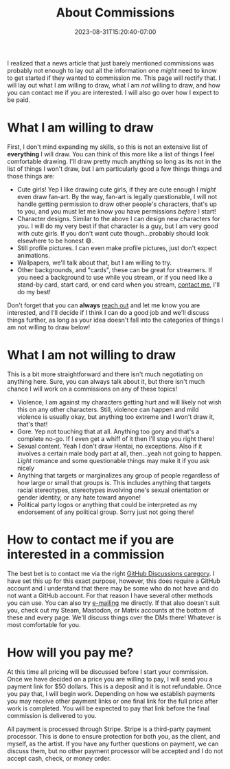 #+TITLE: About Commissions
#+DATE: 2023-08-31T15:20:40-07:00
#+DRAFT: false
#+DESCRIPTION: This page lays out what I can do for you as well as basic expectations I have if you want to commission me to draw for you.
#+TAGS[]: about
#+WEIGHT: 110
#+KEYWORDS[]:
#+SLUG:
#+SUMMARY: I realized that, though there is a forum post too, a news article that just barely mentioned commissions was probably not enough to lay out all the information one /might/ need to know to get started if they wanted to commission me. This page will rectify that. I will lay out what I am willing to draw, what I am /not/ willing to draw, and how you can contact me if you are interested. I will also go over how I expect to be paid.

I realized that a news article that just barely mentioned commissions was probably not enough to lay out all the information one /might/ need to know to get started if they wanted to commission me. This page will rectify that. I will lay out what I am willing to draw, what I am /not/ willing to draw, and how you can contact me if you are interested. I will also go over how I expect to be paid.

* What I am willing to draw
First, I don't mind expanding my skills, so this is not an extensive list of *everything* I will draw. You can think of this more like a list of things I feel comfortable drawing. I'll draw pretty much anything so long as its not in the list of things I won't draw, but I am particularly good a few things things and those things are:
+ Cute girls! Yep I like drawing cute girls, if they are cute enough I /might/ even draw fan-art. By the way, fan-art is legally questionable, I will not handle getting permission to draw other people's characters, that's up to you, and you must let me know you have permissions /before/ I start!
+ Character designs. Similar to the above I can design new characters for you. I will do my very best if that character is a guy, but I am very good with cute girls. If you don't want cute though...probably should look elsewhere to be honest 😅.
+ Still profile pictures. I can even make profile pictures, just don't expect animations.
+ Wallpapers, we'll talk about that, but I am willing to try.
+ Other backgrounds, and "cards", these can be great for streamers. If you need a background to use while you stream, or if you need like a stand-by card, start card, or end card when you stream, [[#headline-3][contact me]], I'll do my best!

Don't forget that you can *always* [[#headline-3][reach out]] and let me know you are interested, and I'll decide if I think I can do a good job and we'll discuss things further, as long as your idea doesn't fall into the categories of things I am not willing to draw below!
* What I am not willing to draw
This is a bit more straightforward and there isn't much negotiating on anything here. Sure, you can always talk about it, but there isn't much chance I will work on a commissions on any of these topics!
+ Violence, I am against my characters getting hurt and will likely not wish this on any other characters. Still, violence can happen and mild violence is usually okay, but anything too extreme and I won't draw it, that's that!
+ Gore. Yep not touching that at all. Anything too gory and that's a complete no-go. If I even get a whiff of it then I'll stop you right there!
+ Sexual content. Yeah I don't draw Hentai, no exceptions. Also if it involves a certain male body part at all, then...yeah not going to happen. /Light/ romance and some questionable things may make it if you ask nicely
+ Anything that targets or marginalizes any group of people regardless of how large or small that groups is. This includes anything that targets racial stereotypes, stereotypes involving one's sexual orientation or gender identity, or any hate toward anyone!
+ Political party logos or anything that could be interpreted as my endorsement of any political group. Sorry just not going there!
* How to contact me if you are interested in a commission
The best bet is to contact me via the right [[https://github.com/yayoi-chi/yaya-world/discussions/categories/commission-requests][GitHub Discussions caregory]]. I have set this up for this exact purpose, however, this does require a GitHub account and I understand that there may be some who do not have and do not want a GitHub account. For that reason I have several other methods you can use. You can also try [[mailto:yayoi_chi@icloud.com?subject=Commission!][e-mailing]] me directly. If that also doesn't suit you, check out my Steam, Mastodon, or Matrix accounts at the bottom of these and every page. We'll discuss things over the DMs there! Whatever is most comfortable for you.
* How will you pay me?
At this time all pricing will be discussed before I start your commission. Once we have decided on a price you are willing to pay, I will send you a payment link for $50 dollars. This is a deposit and it is not refundable. Once you pay that, I will begin work. Depending on how we establish payments you may receive other payment links or one final link for the full price after work is completed. You will be expected to pay that link before the final commission is delivered to you.

All payment is processed through Stripe. Stripe is a third-party payment processor. This is done to ensure protection for both you, as the client, and myself, as the artist. If you have any further questions on payment, we can discuss them, but no other payment processor will be accepted and I do not accept cash, check, or money order.
